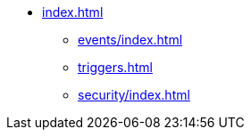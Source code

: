 * xref:index.adoc[]

** xref:events/index.adoc[]
// *** xref:events/kafka.adoc[]
// *** xref:events/external.adoc[]

** xref:triggers.adoc[]

** xref:security/index.adoc[]
